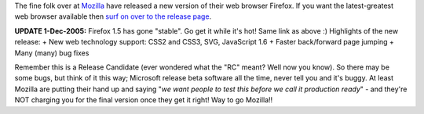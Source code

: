 .. title: Firefox 1.5 is out!
.. slug: Firefox_1.5_is_out
.. date: 2005-11-03 12:51:00 UTC+10:00
.. tags: tech, blog, James
.. category: 
.. link: 

The fine folk over at `Mozilla`_ have released a new version of their
web browser Firefox. If you want the latest-greatest web browser
available then `surf on over to the release page`_.

**UPDATE 1-Dec-2005:** Firefox 1.5 has gone "stable". Go get it while
it's hot! Same link as above :) Highlights of the new release:
+ New web technology support: CSS2 and CSS3, SVG, JavaScript 1.6
+ Faster back/forward page jumping
+ Many (many) bug fixes


Remember this is a Release Candidate (ever wondered what the "RC"
meant? Well now you know). So there may be some bugs, but think of it
this way; Microsoft release beta software all the time, never tell you
and it's buggy. At least Mozilla are putting their hand up and saying
"*we want people to test this before we call it production ready*" -
and they're NOT charging you for the final version once they get it
right! Way to go Mozilla!!

.. _Mozilla: http://www.mozilla.org/
.. _surf on over to the release page: http://www.mozilla.org/products/firefox/releases/1.5.html
